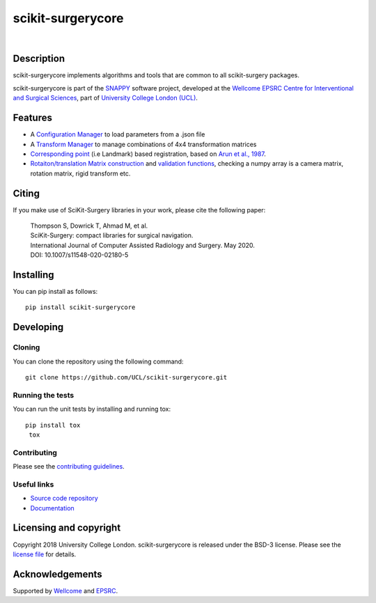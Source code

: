 scikit-surgerycore
===============================

.. image:: https://github.com/UCL/scikit-surgerycore /raw/master/weiss_logo.png
   :target: https://github.com/UCL/scikit-surgerycore
   :alt: Logo

| 

.. image:: https://github.com/UCL/scikit-surgerycore/workflows/.github/workflows/ci.yml/badge.svg
   :target: https://github.com/UCL/scikit-surgerycore/actions
   :alt: GitHub Actions CI status

.. image:: https://coveralls.io/repos/github/UCL/scikit-surgerycore/badge.svg?branch=master&service=github
    :target: https://coveralls.io/github/UCL/scikit-surgerycore?branch=master
    :alt: Test coverage

.. image:: https://readthedocs.org/projects/scikit-surgerycore/badge/?version=latest
    :target: http://scikit-surgerycore.readthedocs.io/en/latest/?badge=latest
    :alt: Documentation Status

Description
-----------

scikit-surgerycore implements algorithms and tools that are common to all scikit-surgery packages.

scikit-surgerycore is part of the `SNAPPY`_ software project, developed at the `Wellcome EPSRC Centre for Interventional and Surgical Sciences`_, part of `University College London (UCL)`_.

.. features-start

Features
--------

* A `Configuration Manager <https://scikit-surgerycore.readthedocs.io/en/latest/module_ref.html#module-sksurgerycore.configuration.configuration_manager>`_ to load parameters from a .json file
* A `Transform Manager <https://scikit-surgerycore.readthedocs.io/en/latest/module_ref.html#module-sksurgerycore.transforms.transform_manager>`_ to manage combinations of 4x4 transformation matrices
* `Corresponding point <https://scikit-surgerycore.readthedocs.io/en/latest/module_ref.html#module-sksurgerycore.algorithms.procrustes>`_ (i.e Landmark) based registration, based on `Arun et al., 1987`_.
* `Rotaiton/translation Matrix construction <https://scikit-surgerycore.readthedocs.io/en/latest/module_ref.html#module-sksurgerycore.transforms.matrix>`_ and `validation functions <https://scikit-surgerycore.readthedocs.io/en/latest/module_ref.html#matrix-validation>`_, 
  checking a numpy array is a camera matrix, rotation matrix, rigid transform etc.

.. features-end

Citing
------
If you make use of SciKit-Surgery libraries in your work, please cite the following paper:


    | Thompson S, Dowrick T, Ahmad M, et al.
    | SciKit-Surgery: compact libraries for surgical navigation.
    | International Journal of Computer Assisted Radiology and Surgery. May 2020. 
    | DOI: 10.1007/s11548-020-02180-5


Installing
----------

You can pip install as follows:

::

    pip install scikit-surgerycore


Developing
----------

Cloning
^^^^^^^

You can clone the repository using the following command:

::

    git clone https://github.com/UCL/scikit-surgerycore.git


Running the tests
^^^^^^^^^^^^^^^^^

You can run the unit tests by installing and running tox:

::

    pip install tox
     tox


Contributing
^^^^^^^^^^^^

Please see the `contributing guidelines`_.

Useful links
^^^^^^^^^^^^

* `Source code repository`_
* `Documentation`_


Licensing and copyright
-----------------------

Copyright 2018 University College London.
scikit-surgerycore is released under the BSD-3 license. Please see the `license file`_ for details.


Acknowledgements
----------------

Supported by `Wellcome`_ and `EPSRC`_.


.. _`Wellcome EPSRC Centre for Interventional and Surgical Sciences`: http://www.ucl.ac.uk/weiss
.. _`source code repository`: https://github.com/UCL/scikit-surgerycore
.. _`Documentation`: https://scikit-surgerycore.readthedocs.io
.. _`SNAPPY`: https://github.com/UCL/scikit-surgery/wiki
.. _`University College London (UCL)`: http://www.ucl.ac.uk/
.. _`Wellcome`: https://wellcome.ac.uk/
.. _`EPSRC`: https://www.epsrc.ac.uk/
.. _`contributing guidelines`: https://github.com/UCL/scikit-surgerycore/blob/master/CONTRIBUTING.rst
.. _`license file`: https://github.com/UCL/scikit-surgerycore/blob/master/LICENSE
.. _`Arun et al., 1987`: http://doi.ieeecomputersociety.org/10.1109/TPAMI.1987.4767965
